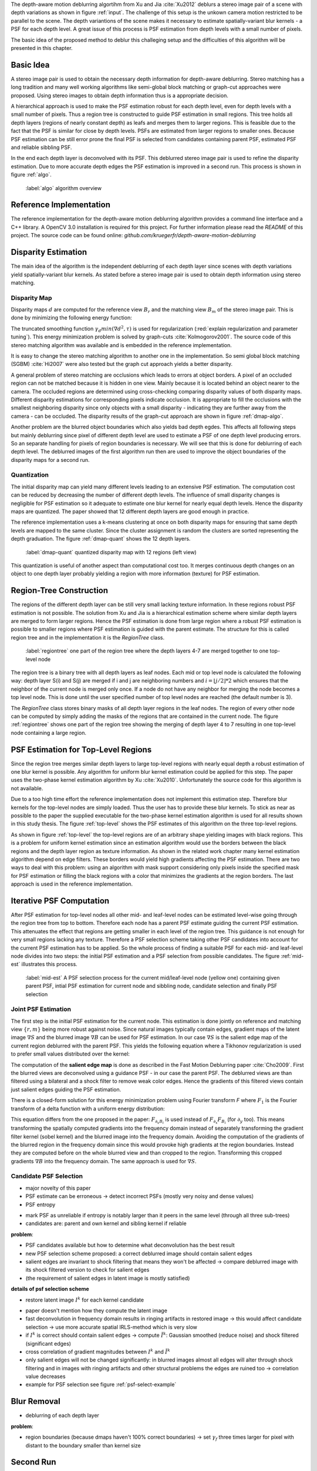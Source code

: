The depth-aware motion deblurring algortihm from Xu and Jia :cite:`Xu2012` deblurs a stereo image pair of a scene with depth variations as shown in figure :ref:`input`. The challenge of this setup is the unkown camera motion restricted to be parallel to the scene. The depth variantions of the scene makes it necessary to estimate spatially-variant blur kernels - a PSF for each depth level. A great issue of this process is PSF estimation from depth levels with a small number of pixels.

The basic idea of the proposed method to deblur this challeging setup and the difficulties of this algorithm will be presented in this chapter.

.. raw:: LaTex

    \begin{figure}[!htb]
        \centering
        \begin{subfigure}{.5\textwidth}
            \centering
            \includegraphics[width=170pt]{../images/mouse_left.jpg}
            \caption{left image (reference view)}
        \end{subfigure}%
        \begin{subfigure}{.5\textwidth}
            \centering
            \includegraphics[width=170pt]{../images/mouse_right.jpg}
            \caption{right image (matching view)}
        \end{subfigure}
        \caption{Blurred input images}
        \label{input}
    \end{figure}



Basic Idea
++++++++++

A stereo image pair is used to obtain the necessary depth information for depth-aware deblurring. Stereo matching has a long tradition and many well working algorithms like semi-global block matching or graph-cut approaches were proposed. Using stereo images to obtain depth information thus is a appropriate decision.

A hierarchical approach is used to make the PSF estimation robust for each depth level, even for depth levels with a small number of pixels. Thus a region tree is constructed to guide PSF estimation in small regions. This tree holds all depth layers (regions of nearly constant depth) as leafs and merges them to larger regions. This is feasible due to the fact that the PSF is similar for close by depth levels. PSFs are estimated from larger regions to smaller ones. Because PSF estimation can be still error prone the final PSF is selected from candidates containing parent PSF, estimated PSF and reliable sibbling PSF.

In the end each depth layer is deconvolved with its PSF. This deblurred stereo image pair is used to refine the disparity estimation. Due to more accurate depth edges the PSF estimation is improved in a second run. This process is shown in figure :ref:`algo`.

.. figure:: ../images/algo-overview.jpg
   :width: 100%

   :label:`algo` algorithm overview



Reference Implementation
++++++++++++++++++++++++

The reference implementation for the depth-aware motion deblurring algorithm provides a command line interface and a C++ library. A OpenCV 3.0 installation is required for this project. For further information please read the *README* of this project. The source code can be found online: *github.com/kruegerfr/depth-aware-motion-deblurring*



Disparity Estimation
++++++++++++++++++++

The main idea of the algorithm is the independent deblurring of each depth layer since scenes with depth variations yield spatially-variant blur kernels. As stated before a stereo image pair is used to obtain depth information using stereo matching.

Disparity Map
-------------

Disparity maps :math:`d` are computed for the reference view :math:`B_r` and the matching view :math:`B_m` of the stereo image pair. This is done by minimizing the following energy function:

.. math:: :numbered:
    
    E(d) = \| B_m(x - d(x)) - B_r(x)\|^2 + \gamma_d min(\nabla d^2, \tau)

The truncated smoothing function :math:`\gamma_d min(\nabla d^2, \tau)` is used for regularization (:red:`explain regularization and parameter tuning`). This energy minimization problem is solved by graph-cuts :cite:`Kolmogorov2001`. The source code of this stereo matching algorithm was available and is embedded in the reference implementation.

It is easy to change the stereo matching algorithm to another one in the implementation. So semi global block matching (SGBM) :cite:`Hi2007` were also tested but the graph cut approach yields a better disparity.

A general problem of stereo matching are occlusions which leads to errors at object borders. A pixel of an occluded region can not be matched because it is hidden in one view. Mainly because it is located behind an object nearer to the camera. The occluded regions are determined using cross-checking comparing disparity values of both disparity maps. Different disparity estimations for corresponding pixels indicate occlusion. It is appropriate to fill the occlusions with the smallest neighboring disparity since only objects with a small disparity - indicating they are further away from the camera - can be occluded. The disparity results of the graph-cut approach are shown in figure :ref:`dmap-algo`.

.. raw:: LaTex

    \begin{figure}[!ht]
        \centering
        \begin{subfigure}{.5\textwidth}
            \centering
            \includegraphics[width=170pt]{../images/dmap-algo-left.png}
            \caption{left-right}
        \end{subfigure}%
        \begin{subfigure}{.5\textwidth}
            \centering
            \includegraphics[width=170pt]{../images/dmap-algo-right.png}
            \caption{right-left}
        \end{subfigure}
        \caption{disparity maps with filled occlusions}
        \label{dmap-algo}
    \end{figure}

Another problem are the blurred object boundaries which also yields bad depth egdes. This affects all following steps but mainly deblurring since pixel of different depth level are used to estimate a PSF of one depth level producing errors. So an separate handling for pixels of region boundaries is necessary. We will see that this is done for deblurring of each depth level. The deblurred images of the first algorithm run then are used to improve the object boundaries of the disparity maps for a second run.


Quantization
------------

The initial disparity map can yield many different levels leading to an extensive PSF estimation. The computation cost can be reduced by decreasing the number of different depth levels. The influence of small disparity changes is negligible for PSF estimation so it adequate to estimate one blur kernel for nearly equal depth levels. Hence the disparity maps are quantized. The paper showed that 12 different depth layers are good enough in practice. 

The reference implementation uses a k-means clustering at once on both disparity maps for ensuring that same depth levels are mapped to the same cluster. Since the cluster assignment is random the clusters are sorted representing the depth graduation. The figure :ref:`dmap-quant` shows the 12 depth layers.

.. figure:: ../images/dmap-final-left.png
   :width: 200 pt

   :label:`dmap-quant` quantized disparity map with 12 regions (left view)

This quantization is useful of another aspect than computational cost too. It merges continuous depth changes on an object to one depth layer probably yielding a region with more information (texture) for PSF estimation.



Region-Tree Construction
++++++++++++++++++++++++

The regions of the different depth layer can be still very small lacking texture information. In these regions robust PSF estimation is not possible. The solution from Xu and Jia is a hierarchical estimation scheme where similar depth layers are merged to form larger regions. Hence the PSF estimation is done from large region where a robust PSF estimation is possible to smaller regions where PSF estimation is guided with the parent estimate. The structure for this is called region tree and in the implementation it is the *RegionTree* class.

.. figure:: ../images/regiontree-detail.jpg
   :width: 300 pt

   :label:`regiontree` one part of the region tree where the depth layers 4-7 are merged together to one top-level node

The region tree is a binary tree with all depth layers as leaf nodes. Each mid or top level node is calculated the following way: depth layer S(i) and S(j) are merged if i and j are neighboring numbers and :math:`i = ⌊j/2⌋ * 2` which ensures that the neighbor of the current node is merged only once. If a node do not have any neighbor for merging the node becomes a top level node. This is done until the user specified number of top level nodes are reached (the default number is 3).

The *RegionTree* class stores binary masks of all depth layer regions in the leaf nodes. The region of every other node can be computed by simply adding the masks of the regions that are contained in the current node. The figure :ref:`regiontree` shows one part of the region tree showing the merging of depth layer 4 to 7 resulting in one top-level node containing a large region.



PSF Estimation for Top-Level Regions
++++++++++++++++++++++++++++++++++++

Since the region tree merges similar depth layers to large top-level regions with nearly equal depth a robust estimation of one blur kernel is possible. Any algorithm for uniform blur kernel estimation could be applied for this step. The paper uses the two-phase kernel estimation algorithm by Xu :cite:`Xu2010`. Unfortunately the source code for this algorithm is not available.

Due to a too high time effort the reference implementation does not implement this estimation step. Therefore blur kernels for the top-level nodes are simply loaded. Thus the user has to provide these blur kernels. To stick as near as possible to the paper the supplied executable for the two-phase kernel estimation algorithm is used for all results shown in this study thesis. The figure :ref:`top-level` shows the PSF estimates of this algorithm on the three top-level regions.

.. raw:: LaTex

    \begin{figure}[!ht]
        \centering
        \begin{subfigure}{.35\textwidth}
            \centering
            \includegraphics[width=100pt]{../images/top-0-left.jpg}
            \caption{background}
        \end{subfigure}%
        \begin{subfigure}{.35\textwidth}
            \centering
            \includegraphics[width=100pt]{../images/top-1-left.jpg}
            \caption{middle}
        \end{subfigure}%
        \begin{subfigure}{.35\textwidth}
            \centering
            \includegraphics[width=100pt]{../images/top-2-left.jpg}
            \caption{foreground}
        \end{subfigure}

        \begin{subfigure}{.35\textwidth}
            \centering
            \includegraphics[width=35pt]{../images/kernel0.png}
            \caption{background}
        \end{subfigure}%
        \begin{subfigure}{.35\textwidth}
            \centering
            \includegraphics[width=35pt]{../images/kernel1.png}
            \caption{middle}
        \end{subfigure}%
        \begin{subfigure}{.35\textwidth}
            \centering
            \includegraphics[width=35pt]{../images/kernel2.png}
            \caption{foreground}
        \end{subfigure}
        \caption{top-level-regions (left view) and their PSFs (using two-phase kernel estimation executable)}
        \label{top-level}
    \end{figure}

As shown in figure :ref:`top-level` the top-level regions are of an arbitrary shape yielding images with black regions. This is a problem for uniform kernel estimation since an estimation algorithm would use the borders between the black regions and the depth layer region as texture information. As shown in the related work chapter many kernel estimation algorithm depend on edge filters. These borders would yield high gradients affecting the PSF estimation. There are two ways to deal with this problem: using an algorithm with mask support considering only pixels inside the specified mask for PSF estimation or filling the black regions with a color that minimizes the gradients at the region borders. The last approach is used in the reference implementation.



Iterative PSF Computation
+++++++++++++++++++++++++

After PSF estimation for top-level nodes all other mid- and leaf-level nodes can be estimated level-wise going through the region tree from top to bottom. Therefore each node has a parent PSF estimate guiding the current PSF estimation. This attenuates the effect that regions are getting smaller in each level of the region tree. This guidance is not enough for very small regions lacking any texture. Therefore a PSF selection scheme taking other PSF candidates into account for the current PSF estimation has to be applied. So the whole process of finding a suitable PSF for each mid- and leaf-level node divides into two steps: the initial PSF estimation and a PSF selection from possible candidates. The figure :ref:`mid-est` illustrates this process.

.. figure:: ../images/mid-level-estimation.jpg
   :width: 170 pt

   :label:`mid-est` A PSF selection process for the current mid/leaf-level node (yellow one) containing given parent PSF, intial PSF estimation for current node and sibbling node, candidate selection and finally PSF selection


Joint PSF Estimation
--------------------

The first step is the initial PSF estimation for the current node. This estimation is done jointly on reference and matching view :math:`\{r,m\}` being more robust against noise. Since natural images typically contain edges, gradient maps of the latent image :math:`\nabla S` and the blurred image :math:`\nabla B` can be used for PSF estimation. In our case :math:`\nabla S` is the salient edge map of the current region deblurred with the parent PSF. This yields the following equation where a Tikhonov regularization is used to prefer small values distributed over the kernel:

.. math:: :numbered:
    
    E(k) = \sum_{i \in \{r,m\}} \| \nabla S_i \otimes k - \nabla B_i \|^2 + \gamma_k \|k\|^2

The computation of the **salient edge map** is done as described in the Fast Motion Deblurring paper :cite:`Cho2009`. First the blurred views are deconvolved using a guidance PSF - in our case the parent PSF. The deblurred views are than filtered using a bilateral and a shock filter to remove weak color edges. Hence the gradients of this filtered views contain just salient edges guiding the PSF estimation.

There is a closed-form solution for this energy minimization problem using Fourier transform *F* where :math:`F_1` is the Fourier transform of a delta function with a uniform energy distribution:

.. math:: :numbered:
    
    k = F^{-1} \frac
        {\sum_i \overline{F_{\partial_x S_i}} F_{\partial_x B_i}  +  \sum_i \overline{F_{\partial_y S_i}} F_{\partial_ y B_i}} 
        {\sum_i (\overline{F_{\partial_x S_i}} F_{\partial_x S_i} + \overline{F_{\partial_y S_i}} F_{\partial_y S_i} )  +  \gamma_k F_{1}^2}


This equation differs from the one proposed in the paper: :math:`F_{\partial_x B_i}` is used instead of :math:`F_{\partial_x} F_{B_i}` (for :math:`\partial_y` too). This means transforming the spatially computed gradients into the frequency domain instead of separately transforming the gradient filter kernel (sobel kernel) and the blurred image into the frequency domain. Avoiding the computation of the gradients of the blurred region in the frequency domain since this would provoke high gradients at the region boundaries. Instead they are computed before on the whole blurred view and than cropped to the region. Transforming this cropped gradients :math:`\nabla B` into the frequency domain. The same approach is used for :math:`\nabla S`.


Candidate PSF Selection
-----------------------

- major novelty of this paper
- PSF estimate can be erroneous -> detect incorrect PSFs (mostly very noisy and dense values)
- PSF entropy

.. math:: :numbered:

    H(k) = - \sum_{x \in k} x \log x

- mark PSF as unreliable if entropy is notably larger than it peers in the same level (through all three sub-trees)

- candidates are: parent and own kernel and sibling kernel if reliable

**problem**:

- PSF candidates available but how to determine what deconvolution has the best result
- new PSF selection scheme proposed: a correct deblurred image should contain salient edges
- salient edges are invariant to shock filtering that means they won't be affected -> compare deblurred image with its shock filtered version to check for salient edges
- (the requirement of salient edges in latent image is mostly satisfied)

**details of psf selection scheme**

- restore latent image :math:`I^k` for each kernel candidate

.. math:: :numbered:

    E(I^k) = \| I^k \otimes k - B \|^2 +  \gamma \|\nabla I^k \|^2


.. raw:: LaTex

    \begin{figure}[!ht]
        \centering
        \begin{subfigure}{.35\textwidth}
            \centering
            \includegraphics[width=35pt]{../images/mid-2-kernel-init.png}
            \caption{ estimated PSF}
        \end{subfigure}%
        \begin{subfigure}{.35\textwidth}
            \centering
            \includegraphics[width=35pt]{../images/kernel0.png}
            \caption{ PSF from parent}
        \end{subfigure}%
        \begin{subfigure}{.35\textwidth}
            \centering
            \includegraphics[width=35pt]{../images/mid-3-kernel-init.png}
            \caption{ PSF from sibbling}
        \end{subfigure}

        \begin{subfigure}{.35\textwidth}
            \centering
            \includegraphics[width=100pt]{../images/mid-2-deconv-0.png}
            \caption{energy 0.19057}
        \end{subfigure}%
        \begin{subfigure}{.35\textwidth}
            \centering
            \includegraphics[width=100pt]{../images/mid-2-deconv-1.png}
            \caption{energy 0.19255}
        \end{subfigure}%
        \begin{subfigure}{.35\textwidth}
            \centering
            \includegraphics[width=100pt]{../images/mid-2-deconv-2.png}
            \caption{energy 0.19733}
        \end{subfigure}
        \caption{PSF selection for one node with 3 candidates and the deconvolved images. The candidate with the smallest energy is chosen}
        \label{psf-select-example}
    \end{figure}

- paper doesn't mention how they compute the latent image
- fast deconvolution in frequency domain results in ringing artifacts in restored image -> this would affect candidate selection -> use more accurate spatial IRLS-method which is very slow
- if :math:`I^k` is correct should contain salient edges -> compute :math:`\tilde{I^k}`: Gaussian smoothed (reduce noise) and shock filtered (significant edges)

- cross correlation of gradient magnitudes between :math:`I^k` and :math:`\tilde{I^k}`
- only salient edges will not be changed significantly: in blurred images almost all edges will alter through shock filtering and in images with ringing artifacts and other structural problems the edges are ruined too -> correlation value decreases
- example for PSF selection see figure :ref:`psf-select-example`



Blur Removal
++++++++++++

- deblurring of each depth layer

.. math:: :numbered:

    E(I) = \| I \otimes k^d - B \|^2 +  \gamma_f \|\nabla I \|^2

**problem**:

- region boundaries (because dmaps haven't 100% correct boundaries) -> set :math:`\gamma_f` three times larger for pixel with distant to the boundary smaller than kernel size



Second Run
++++++++++

- the deblurred images are used to refine the disparity map
- then run the other steps again